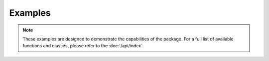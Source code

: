 Examples
==================

.. note::
    These examples are designed to demonstrate the capabilities of the package. For a full list of available functions and classes, please refer to the :doc:`/api/index`.
